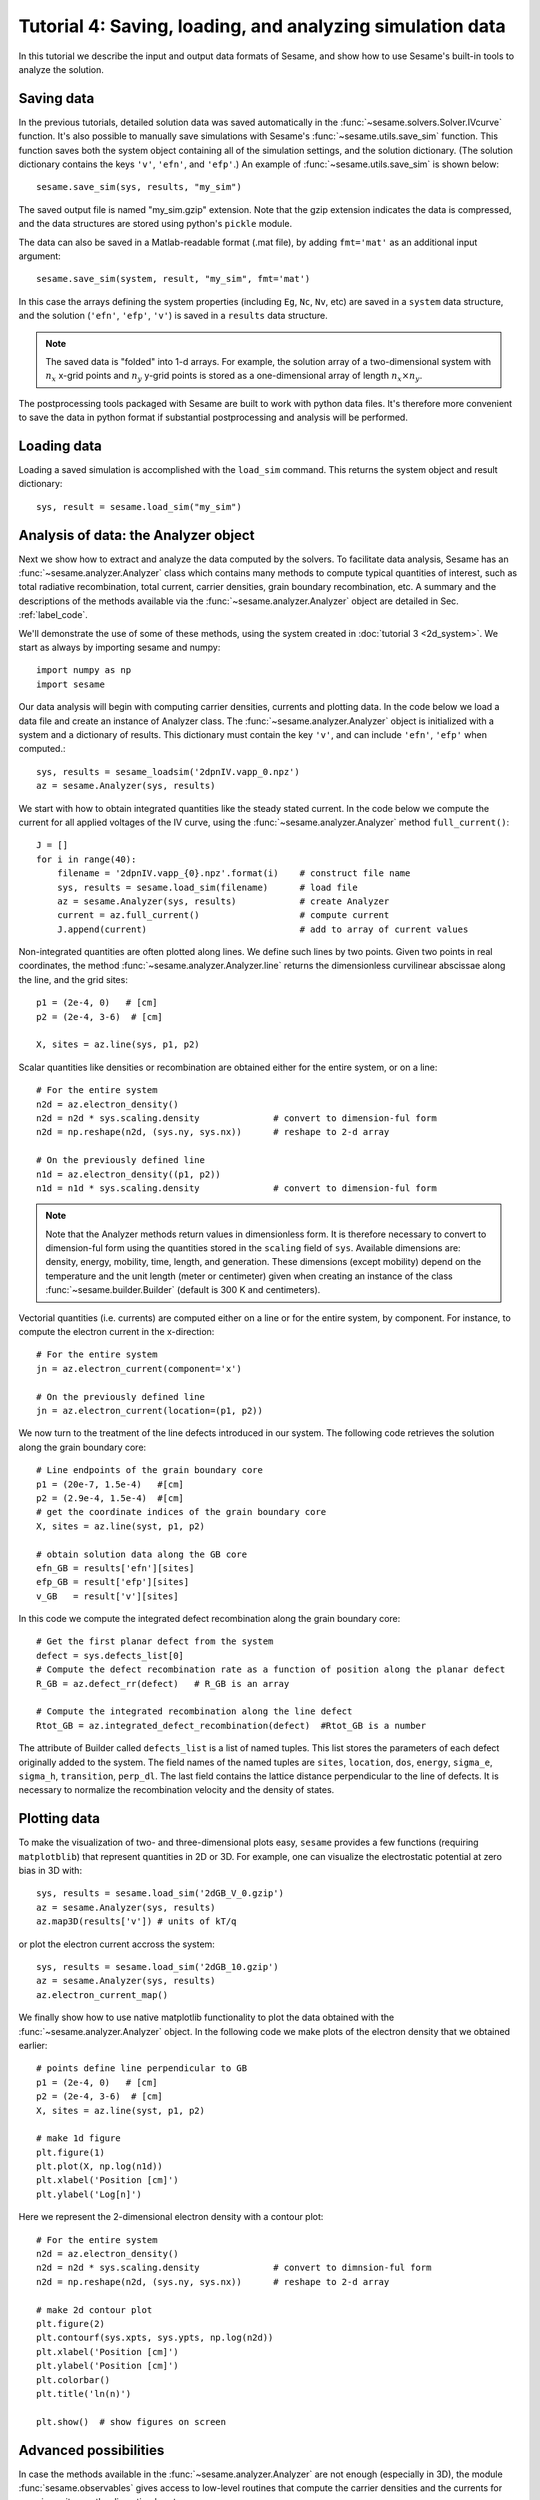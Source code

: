 Tutorial 4: Saving, loading, and analyzing simulation data
-------------------------------------------------------------

In this tutorial we describe the input and output data formats of Sesame, and show how to use Sesame's built-in tools to analyze the solution.

.. seealso:: The examples treated here are in the files ``analyze_data.py`` and ``plot_data.py``, located in the
   ``examples\tutorial4`` directory of the distribution. 

Saving data
^^^^^^^^^^^^^^^^^^^^^^^^

In the previous tutorials, detailed solution data was saved automatically in the :func:`~sesame.solvers.Solver.IVcurve` function.  It's also possible to manually save simulations with Sesame's :func:`~sesame.utils.save_sim` function.  This function saves both the system object containing all of the simulation settings, and the solution dictionary.  (The solution dictionary contains the keys ``'v'``, ``'efn'``, and ``'efp'``.)  An example of :func:`~sesame.utils.save_sim` is shown below::


	sesame.save_sim(sys, results, "my_sim")

The saved output file is named "my_sim.gzip" extension.  Note that the gzip extension indicates the data is compressed, and the data structures are stored using python's ``pickle`` module.  


The data can also be saved in a Matlab-readable format (.mat file), by adding ``fmt='mat'`` as an additional input argument:: 

	sesame.save_sim(system, result, "my_sim", fmt='mat')

In this case the arrays defining the system properties (including ``Eg``, ``Nc``, ``Nv``, etc) are saved in a ``system`` data structure, and the solution (``'efn'``, ``'efp'``, ``'v'``) is saved in a ``results`` data structure.  

.. note::
	The saved data is "folded" into 1-d arrays.  For example, the solution array of a two-dimensional system with :math:`n_x` x-grid points and :math:`n_y` y-grid points is stored as a one-dimensional array of length :math:`n_x \times n_y`.  

The postprocessing tools packaged with Sesame are built to work with python data files.  It's therefore more convenient to save the data in python format if substantial postprocessing and analysis will be performed.

Loading data
^^^^^^^^^^^^^^^^^^^^^^^^

Loading a saved simulation is accomplished with the ``load_sim`` command.  This returns the system object and result dictionary::

	sys, result = sesame.load_sim("my_sim")

Analysis of data: the Analyzer object
^^^^^^^^^^^^^^^^^^^^^^^^^^^^^^^^^^^^^^^^^^^
Next we show how to extract and analyze the data computed by the solvers.  To facilitate data analysis, Sesame has an :func:`~sesame.analyzer.Analyzer` class which contains many methods to compute typical quantities of interest, such as total radiative recombination, total current, carrier densities, grain boundary recombination, etc.  A summary and the descriptions of the methods available via the
:func:`~sesame.analyzer.Analyzer` object are detailed in
Sec. :ref:`label_code`.

We'll demonstrate the use of some of these methods, using the system created in :doc:`tutorial 3 <2d_system>`.  We start as always by importing sesame and numpy::

    import numpy as np
    import sesame
   

Our data analysis will begin with computing carrier densities, currents and plotting data.  In the
code below we load a data file and create an instance of Analyzer class.  The :func:`~sesame.analyzer.Analyzer` object is initialized with a system and a dictionary of
results.  This dictionary must contain the key ``'v'``, and can include ``'efn'``, ``'efp'`` when computed.::

    sys, results = sesame_loadsim('2dpnIV.vapp_0.npz')
    az = sesame.Analyzer(sys, results)


We start with how to obtain integrated
quantities like the steady stated current. In the code below we compute the
current for all applied voltages of the IV curve, using the :func:`~sesame.analyzer.Analyzer` method ``full_current()``::

    J = []
    for i in range(40):
        filename = '2dpnIV.vapp_{0}.npz'.format(i)    # construct file name
        sys, results = sesame.load_sim(filename)      # load file
        az = sesame.Analyzer(sys, results)            # create Analyzer
        current = az.full_current()                   # compute current
        J.append(current)                             # add to array of current values

Non-integrated quantities are often plotted along lines. We define such lines by
two points. Given two points in real coordinates, the method
:func:`~sesame.analyzer.Analyzer.line` returns the dimensionless curvilinear
abscissae along the line, and the grid sites::

    p1 = (2e-4, 0)   # [cm]
    p2 = (2e-4, 3-6)  # [cm]

    X, sites = az.line(sys, p1, p2)

Scalar quantities like densities or recombination are obtained either for the
entire system, or on a line::

    # For the entire system
    n2d = az.electron_density()
    n2d = n2d * sys.scaling.density              # convert to dimension-ful form
    n2d = np.reshape(n2d, (sys.ny, sys.nx))      # reshape to 2-d array

    # On the previously defined line
    n1d = az.electron_density((p1, p2))          
    n1d = n1d * sys.scaling.density              # convert to dimension-ful form

.. note::
    Note that the Analyzer methods return values in dimensionless form.  It is therefore necessary to convert to dimension-ful form using the quantities stored in the ``scaling`` field of ``sys``.   Available dimensions are: density, energy, mobility, time, length, and generation. These dimensions (except mobility) depend on the temperature and the unit length (meter or centimeter) given when creating an  instance of the class :func:`~sesame.builder.Builder` (default is 300 K and centimeters). 



Vectorial quantities (i.e. currents) are computed either on a line or for the
entire system, by component. For instance, to compute the electron current in
the x-direction::

    # For the entire system
    jn = az.electron_current(component='x')

    # On the previously defined line
    jn = az.electron_current(location=(p1, p2))

We now turn to the treatment of the line defects introduced in our system.  The following code retrieves the solution along the grain boundary core::

    # Line endpoints of the grain boundary core 
    p1 = (20e-7, 1.5e-4)   #[cm]
    p2 = (2.9e-4, 1.5e-4)  #[cm]
    # get the coordinate indices of the grain boundary core 
    X, sites = az.line(syst, p1, p2)

    # obtain solution data along the GB core
    efn_GB = results['efn'][sites]
    efp_GB = result['efp'][sites]
    v_GB   = result['v'][sites]

In this code we compute the integrated defect recombination along the grain boundary core::

    # Get the first planar defect from the system
    defect = sys.defects_list[0]
    # Compute the defect recombination rate as a function of position along the planar defect
    R_GB = az.defect_rr(defect)   # R_GB is an array

    # Compute the integrated recombination along the line defect
    Rtot_GB = az.integrated_defect_recombination(defect)  #Rtot_GB is a number


The attribute of Builder called ``defects_list`` is a list of named tuples. This
list stores the parameters of each defect originally added to the system. The
field names of the named tuples are ``sites``, ``location``, ``dos``,
``energy``, ``sigma_e``, ``sigma_h``, ``transition``, ``perp_dl``. The last
field contains the lattice distance perpendicular to the line of defects. It is
necessary to normalize the recombination velocity and the density of states.



Plotting data
^^^^^^^^^^^^^^^^^^^^^^^^

To make the
visualization of two- and three-dimensional plots easy, ``sesame`` provides a
few functions (requiring ``matplotblib``) that represent quantities in 2D or
3D. For example, one can visualize the electrostatic potential at zero bias in
3D with::

    sys, results = sesame.load_sim('2dGB_V_0.gzip')
    az = sesame.Analyzer(sys, results)
    az.map3D(results['v']) # units of kT/q

.. image:: analysis_potential.*
   :align: center

or plot the electron current accross the system::

    sys, results = sesame.load_sim('2dGB_10.gzip')
    az = sesame.Analyzer(sys, results)
    az.electron_current_map()

.. image:: analysis_currents.*
   :align: center

We finally show how to use native matplotlib functionality to plot the data obtained with the :func:`~sesame.analyzer.Analyzer` object.  In the following code we make plots of the electron density that we obtained earlier::

   # points define line perpendicular to GB
   p1 = (2e-4, 0)   # [cm]
   p2 = (2e-4, 3-6)  # [cm]
   X, sites = az.line(syst, p1, p2)

   # make 1d figure
   plt.figure(1)
   plt.plot(X, np.log(n1d))
   plt.xlabel('Position [cm]')
   plt.ylabel('Log[n]')

.. image:: 1d_n.*
   :align: center


Here we represent the 2-dimensional electron density with a contour plot::

   # For the entire system
   n2d = az.electron_density()
   n2d = n2d * sys.scaling.density              # convert to dimnsion-ful form
   n2d = np.reshape(n2d, (sys.ny, sys.nx))      # reshape to 2-d array

   # make 2d contour plot
   plt.figure(2)
   plt.contourf(sys.xpts, sys.ypts, np.log(n2d))
   plt.xlabel('Position [cm]')
   plt.ylabel('Position [cm]')
   plt.colorbar()
   plt.title('ln(n)')

   plt.show()  # show figures on screen


.. image:: 2d_n.*
   :align: center





Advanced possibilities
^^^^^^^^^^^^^^^^^^^^^^

In case the methods available in the :func:`~sesame.analyzer.Analyzer` are not
enough (especially in 3D), the module :func:`sesame.observables` gives access to
low-level routines that compute the carrier densities and the currents for any
given sites on the discretized system.

In the table below we show the syntax used to get some attributes of the
:func:`~sesame.builder.Builder` that can then be useful:

=============================    =============================================
Attribute                        Syntax
=============================    =============================================
grid nodes                        ``syst.xpts``, ``syst.ypts``, ``syst.zpts``
number of grid nodes              ``syst.nx``, ``syst.ny``, ``syst.nz``
grid distances                    ``syst.dx``, ``syst.dy``, ``syst.dz``
=============================    =============================================

The exhaustive list of all accessible attributes is in the
documentation of the :func:`~sesame.builder.Builder` class itself. Note that the
grid nodes are in the units given in the system definition, while the grid
distances are dimensionless.
